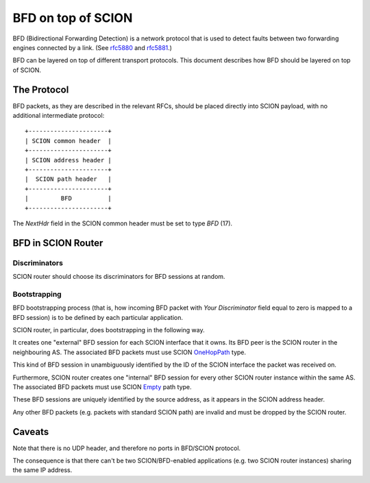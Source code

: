 *******************
BFD on top of SCION
*******************

BFD (Bidirectional Forwarding Detection) is a network protocol that is used to
detect faults between two forwarding engines connected by a link. (See `rfc5880
<https://tools.ietf.org/html/rfc5880>`__ and `rfc5881
<https://tools.ietf.org/html/rfc5881>`__.)

BFD can be layered on top of different transport protocols. This document
describes how BFD should be layered on top of SCION.

The Protocol
============

BFD packets, as they are described in the relevant RFCs, should be placed
directly into SCION payload, with no additional intermediate protocol::

    +----------------------+
    | SCION common header  |
    +----------------------+
    | SCION address header |
    +----------------------+
    |  SCION path header   |
    +----------------------+
    |         BFD          |
    +----------------------+

The `NextHdr` field in the SCION common header must be set to type `BFD` (17).

BFD in SCION Router
===================

Discriminators
--------------

SCION router should choose its discriminators for BFD sessions at random.

Bootstrapping
-------------

BFD bootstrapping process (that is, how incoming BFD packet with `Your Discriminator`
field equal to zero is mapped to a BFD session) is to be defined by each
particular application.

SCION router, in particular, does bootstrapping in the following way.

It creates one "external" BFD session for each SCION
interface that it owns. Its BFD peer is the SCION router in the neighbouring
AS. The associated BFD packets must use SCION `OneHopPath
<https://scion.docs.anapaya.net/en/latest/protocols/scion-header.html#path-type-onehoppath>`__
type.

This kind of BFD session in unambiguously identified by the ID of the SCION interface the
packet was received on.

Furthermore, SCION router creates one "internal" BFD session for every
other SCION router instance within the same AS. The associated BFD packets must use SCION
`Empty
<https://scion.docs.anapaya.net/en/latest/protocols/scion-header.html#path-type-empty>`__
path type.

These BFD sessions are uniquely identified by the source address, as it appears
in the SCION address header.

Any other BFD packets (e.g. packets with standard SCION path) are invalid and
must be dropped by the SCION router.

Caveats
=======

Note that there is no UDP header, and therefore no ports in BFD/SCION protocol.

The consequence is that there can't be two SCION/BFD-enabled applications (e.g.
two SCION router instances) sharing the same IP address.
